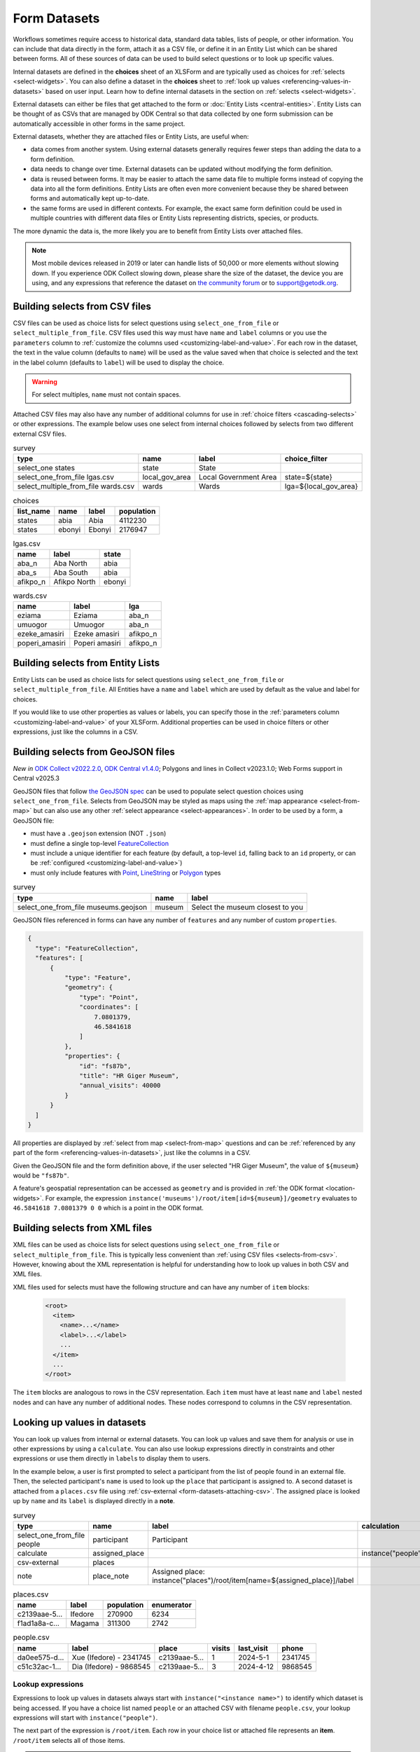 .. spelling:word-list::
  aae
  Ifedore
  Magama
  da
  ee
  Xue
  Dia

************************
Form Datasets
************************

Workflows sometimes require access to historical data, standard data tables, lists of people, or other information. You can include that data directly in the form, attach it as a CSV file, or define it in an Entity List which can be shared between forms. All of these sources of data can be used to build select questions or to look up specific values.

Internal datasets are defined in the **choices** sheet of an XLSForm and are typically used as choices for :ref:`selects <select-widgets>`. You can also define a dataset in the **choices** sheet to :ref:`look up values <referencing-values-in-datasets>` based on user input. Learn how to define internal datasets in the section on :ref:`selects <select-widgets>`.

External datasets can either be files that get attached to the form or :doc:`Entity Lists <central-entities>`. Entity Lists can be thought of as CSVs that are managed by ODK Central so that data collected by one form submission can be automatically accessible in other forms in the same project.

External datasets, whether they are attached files or Entity Lists, are useful when:

* data comes from another system. Using external datasets generally requires fewer steps than adding the data to a form definition.
* data needs to change over time. External datasets can be updated without modifying the form definition.
* data is reused between forms. It may be easier to attach the same data file to multiple forms instead of copying the data into all the form definitions. Entity Lists are often even more convenient because they be shared between forms and automatically kept up-to-date.
* the same forms are used in different contexts. For example, the exact same form definition could be used in multiple countries with different data files or Entity Lists representing districts, species, or products.

The more dynamic the data is, the more likely you are to benefit from Entity Lists over attached files.

.. note::

  Most mobile devices released in 2019 or later can handle lists of 50,000 or more elements without slowing down. If you experience ODK Collect slowing down, please share the size of the dataset, the device you are using, and any expressions that reference the dataset on `the community forum <https://forum.getodk.org/c/support/6>`_ or to support@getodk.org.

.. _selects-from-csv:

Building selects from CSV files
---------------------------------

CSV files can be used as choice lists for select questions using ``select_one_from_file`` or ``select_multiple_from_file``. CSV files used this way must have ``name`` and ``label`` columns or you use the ``parameters`` column to :ref:`customize the columns used <customizing-label-and-value>`. For each row in the dataset, the text in the value column (defaults to ``name``) will be used as the value saved when that choice is selected and the text in the label column (defaults to ``label``) will be used to display the choice.

.. warning::

  For select multiples, ``name`` must not contain spaces.

Attached CSV files may also have any number of additional columns for use in :ref:`choice filters <cascading-selects>` or other expressions. The example below uses one select from internal choices followed by selects from two different external CSV files.

.. csv-table:: survey
  :header: type, name, label, choice_filter

  select_one states, state, State,
  select_one_from_file lgas.csv, local_gov_area, Local Government Area, state=${state}
  select_multiple_from_file wards.csv, wards, Wards, lga=${local_gov_area}

.. csv-table:: choices
  :header: list_name, name, label, population

  states, abia, Abia, 4112230
  states, ebonyi, Ebonyi, 2176947

.. csv-table:: lgas.csv
  :header: name, label, state

  aba_n, Aba North, abia
  aba_s, Aba South, abia
  afikpo_n, Afikpo North, ebonyi

.. csv-table:: wards.csv
  :header: name, label, lga

  eziama, Eziama, aba_n
  umuogor, Umuogor, aba_n
  ezeke_amasiri, Ezeke amasiri, afikpo_n
  poperi_amasiri, Poperi amasiri, afikpo_n

.. _selects-from-entity-lists:

Building selects from Entity Lists
-----------------------------------

Entity Lists can be used as choice lists for select questions using ``select_one_from_file`` or ``select_multiple_from_file``. All Entities have a ``name`` and ``label`` which are used by default as the value and label for choices.

If you would like to use other properties as values or labels, you can specify those in the :ref:`parameters column <customizing-label-and-value>` of your XLSForm. Additional properties can be used in choice filters or other expressions, just like the columns in a CSV.

.. _selects-from-geojson:

Building selects from GeoJSON files
------------------------------------

*New in* `ODK Collect v2022.2.0 <https://github.com/getodk/collect/releases/tag/v2022.2.0>`_, `ODK Central v1.4.0 <https://forum.getodk.org/t/odk-central-v1-4/36886>`_; Polygons and lines in Collect v2023.1.0; Web Forms support in Central v2025.3

GeoJSON files that follow `the GeoJSON spec <https://datatracker.ietf.org/doc/html/rfc7946>`_ can be used to populate select question choices using ``select_one_from_file``. Selects from GeoJSON may be styled as maps using the :ref:`map appearance <select-from-map>` but can also use any other :ref:`select appearance <select-appearances>`. In order to be used by a form, a GeoJSON file:

- must have a ``.geojson`` extension (NOT ``.json``)
- must define a single top-level `FeatureCollection <https://datatracker.ietf.org/doc/html/rfc7946#section-3.3>`_
- must include a unique identifier for each feature (by default, a top-level ``id``, falling back to an ``id`` property, or can be :ref:`configured <customizing-label-and-value>`)
- must only include features with `Point <https://datatracker.ietf.org/doc/html/rfc7946#appendix-A.1>`_, `LineString <https://datatracker.ietf.org/doc/html/rfc7946#appendix-A.2>`_ or `Polygon <https://datatracker.ietf.org/doc/html/rfc7946#appendix-A.3>`_ types

.. csv-table:: survey
  :header: type, name, label

  select_one_from_file museums.geojson,museum,Select the museum closest to you

GeoJSON files referenced in forms can have any number of ``features`` and any number of custom ``properties``.

.. code-block:: json

    {
      "type": "FeatureCollection",
      "features": [
          {
              "type": "Feature",
              "geometry": {
                  "type": "Point",
                  "coordinates": [
                      7.0801379,
                      46.5841618
                  ]
              },
              "properties": {
                  "id": "fs87b",
                  "title": "HR Giger Museum",
                  "annual_visits": 40000
              }
          }
      ]
    }

All properties are displayed by :ref:`select from map <select-from-map>` questions and can be :ref:`referenced by any part of the form <referencing-values-in-datasets>`, just like the columns in a CSV.

Given the GeoJSON file and the form definition above, if the user selected "HR Giger Museum", the value of ``${museum}`` would be ``"fs87b"``.

A feature's geospatial representation can be accessed as ``geometry`` and is provided in :ref:`the ODK format <location-widgets>`. For example, the expression ``instance('museums')/root/item[id=${museum}]/geometry`` evaluates to ``46.5841618 7.0801379 0 0`` which is a point in the ODK format.

.. _selects-from-xml:

Building selects from XML files
---------------------------------

XML files can be used as choice lists for select questions using ``select_one_from_file`` or ``select_multiple_from_file``. This is typically less convenient than :ref:`using CSV files <selects-from-csv>`. However, knowing about the XML representation is helpful for understanding how to look up values in both CSV and XML files.

XML files used for selects must have the following structure and can have any number of ``item`` blocks:

  .. code-block:: xml

    <root>
      <item>
        <name>...</name>
        <label>...</label>
        ...
      </item>
      ...
    </root>

The ``item`` blocks are analogous to rows in the CSV representation. Each ``item`` must have at least ``name`` and ``label`` nested nodes and can have any number of additional nodes. These nodes correspond to columns in the CSV representation.

.. _referencing-values-in-datasets:

Looking up values in datasets
---------------------------------

You can look up values from internal or external datasets. You can look up values and save them for analysis or use in other expressions by using a ``calculate``. You can also use lookup expressions directly in constraints and other expressions or use them directly in ``label``\s to display them to users.

In the example below, a user is first prompted to select a participant from the list of people found in an external file. Then, the selected participant's ``name`` is used to look up the ``place`` that participant is assigned to. A second dataset is attached from a ``places.csv`` file using :ref:`csv-external <form-datasets-attaching-csv>`. The assigned place is looked up by ``name`` and its ``label`` is displayed directly in a **note**.

.. csv-table:: survey
  :header: type, name, label, calculation

  select_one_from_file people, participant, Participant
  calculate, assigned_place, , instance("people")/root/item[name=${participant}]/place
  csv-external, places, ,
  note, place_note, Assigned place: instance("places")/root/item[name=${assigned_place}]/label

.. csv-table:: places.csv
  :header: name, label, population, enumerator

  c2139aae-5…, Ifedore, 270900, 6234
  f1ad1a8a-c…, Magama, 311300, 2742

.. csv-table:: people.csv
  :header: name, label, place, visits, last_visit, phone

  da0ee575-d…, Xue (Ifedore) - 2341745, c2139aae-5…, 1, 2024-5-1, 2341745
  c51c32ac-1…, Dia (Ifedore) - 9868545, c2139aae-5…, 3, 2024-4-12, 9868545

Lookup expressions
~~~~~~~~~~~~~~~~~~~

.. image:: /img/form-datasets/lookup-expression.png

Expressions to look up values in datasets always start with ``instance("<instance name>")`` to identify which dataset is being accessed. If you have a choice list named ``people`` or an attached CSV with filename ``people.csv``, your lookup expressions will start with ``instance("people")``.

The next part of the expression is ``/root/item``. Each row in your choice list or attached file represents an **item**. ``/root/item`` selects all of those items.

.. note::

  You don't need to deeply understand the detail of these expressions to use them effectively. If you're interested in learning more, see the section on :ref:`XPath paths <xpath-paths>`. In particular, ``/root/item`` comes from the :ref:`XML structure used to represent datasets for selects <selects-from-xml>`. If you attach custom XML files to your form, this part of the expression may be different.

You then generally need an expression in square brackets to filter down the list of items to only the ones you care about. For example, if you have a choice list or attached file named ``people`` and want to look up a value about a person that was selected in a form field called ``participant``, you would use ``name = ${participant}`` as your filter expression. ``name`` is the default property used to uniquely identify items in choices lists or Entity Lists. You can also filter the list by any other property. For example, see the image below for an example that filters a ``place`` list based on an ``enumerator`` property.

.. note::

  Most filter expressions you will write will use comparisons with ``=`` as in ``name = ${participant}``. Typically, the left side of the ``=`` will be a property or column from your list, written without `${}`, and the right side will be a field from your form, written with `${}`. If you have more complex filtering needs, you can use any expression that evaluates to ``True`` or ``False``. These filter expressions are exactly the same kind of expression used to define a :ref:`choice filter <cascading-selects>`.

Once you have filtered down the list to the item or items that you care about, you generally will specify which property of the item(s) you want to look up. For example, if your dataset has a ``phone`` property and you want to look the phone number for the selected participant, your full expression would look like ``instance("people")/root/item[name = ${participant}]/phone``.

.. warning::

  If your filter expression matches multiple items and you try to look up a single value, you will get a ``type mismatch`` crash in ODK Collect. :ref:`Learn how to fix this <troubleshoot-field-repeated>`.

See the image below for a visual representation of the form example presented at the start of this section. You can see that there are two separate datasets with names ``places`` and ``people``. Each dataset has a root and multiple items connected to that root.

Below the representation of the two datasets, there is the expression ``instance("places")/root/item[enumerator='6234']/label``. When that expression is evaluated, first the ``places`` dataset is selected. Then, for each **item** in the dataset, the ``enumerator`` property is compared against the value ``'6234'``. There is exactly one match: the item with name starting with ``c2139``. The label for that item is ``Ifedore`` so that is the result of evaluating the whole expression.

.. image:: /img/form-datasets/instances.png

Calculating counts, sums, and other aggregates from dataset values
~~~~~~~~~~~~~~~~~~~~~~~~~~~~~~~~~~~~~~~~~~~~~~~~~~~~~~~~~~~~~~~~~~~

Your filter expression can result in one or more items being selected. Filtering to a result that includes multiple items is particularly useful for sums and counts. For example, to count the number of states with a population above a certain threshold:

``count(instance("states")/root/item[population > ${pop_threshold}])``

To get the total population across states with a population above a certain threshold:

``sum(instance("states")/root/item[population > ${pop_threshold}]/population)``

.. _form-datasets-attaching-csv:

Attaching CSVs for lookups without a select
---------------------------------------------

If you want to look up a value in a CSV directly without first going through a selection step, you can attach that CSV with ``csv-external``:

.. csv-table:: survey
  :header: type,name,label,calculation

  csv-external,people
  barcode,person_id,Scan person's ID card
  calculate,person_fname,,instance("people")/root/item[code=${person_id}]/fname

The example form above attaches a CSV with filename ``people.csv`` or an :doc:`entity list <central-entities>` named ``people``. It then prompts the user to scan a barcode from an ID card and uses the value from the ID card to look up the corresponding person's first name. If attaching an actual CSV file, it must have columns named ``fname`` and ``code``. Similarly, if using an entity list, that entity list must have properties named ``fname`` and ``code``.

.. note::

  To attach an XML file named ``people.xml`` instead, replace ``csv-external`` above with ``xml-external``.
